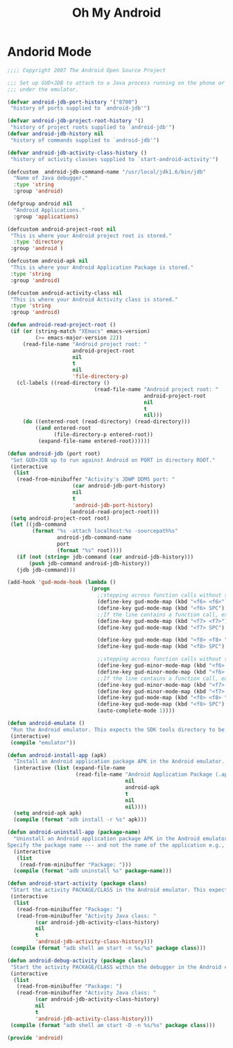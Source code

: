 #+TITLE: Oh My Android

* Andorid Mode
  #+BEGIN_SRC emacs-lisp
	;;;; Copyright 2007 The Android Open Source Project

	;;; Set up GUD+JDB to attach to a Java process running on the phone or
	;;; under the emulator.

	(defvar android-jdb-port-history '("8700")
	 "history of ports supplied to `android-jdb'")

	(defvar android-jdb-project-root-history '()
	 "history of project roots supplied to `android-jdb'")
	(defvar android-jdb-history nil
	 "history of commands supplied to `android-jdb'")

	(defvar android-jdb-activity-class-history ()
	 "history of activity classes supplied to `start-android-activity'")

	(defcustom  android-jdb-command-name "/usr/local/jdk1.6/bin/jdb"
	  "Name of Java debugger."
	  :type 'string
	  :group 'android)

	(defgroup android nil
	  "Android Applications."
	  :group 'applications)

	(defcustom android-project-root nil
	 "This is where your Android project root is stored."
	  :type 'directory
	 :group 'android )

	(defcustom android-apk nil
	 "This is where your Android Application Package is stored."
	 :type 'string
	 :group 'android)

	(defcustom android-activity-class nil
	 "This is where your Android Activity class is stored."
	 :type 'string
	 :group 'android)

	(defun android-read-project-root ()
	 (if (or (string-match "XEmacs" emacs-version)
			 (>= emacs-major-version 22))
		 (read-file-name "Android project root: "
						 android-project-root
						 nil
						 t
						 nil
						 'file-directory-p)
	   (cl-labels ((read-directory ()
								(read-file-name "Android project root: "
												android-project-root
												nil
												t
												nil)))
		 (do ((entered-root (read-directory) (read-directory)))
			 ((and entered-root
				   (file-directory-p entered-root))
			  (expand-file-name entered-root))))))

	(defun android-jdb (port root)
	 "Set GUD+JDB up to run against Android on PORT in directory ROOT."
	 (interactive
	  (list
	   (read-from-minibuffer "Activity's JDWP DDMS port: "
						 (car android-jdb-port-history)
						 nil
						 t
						 'android-jdb-port-history)
						(android-read-project-root)))
	 (setq android-project-root root)
	 (let ((jdb-command
			(format "%s -attach localhost:%s -sourcepath%s"
					android-jdb-command-name
					port
					(format "%s" root))))
	   (if (not (string= jdb-command (car android-jdb-history)))
		   (push jdb-command android-jdb-history))
	   (jdb jdb-command)))

	(add-hook 'gud-mode-hook (lambda ()
							   (progn
								 ;;stepping across function calls without stopping inside the functions
								 (define-key gud-mode-map (kbd "<f6> <f6>") 'gud-next)
								 (define-key gud-mode-map (kbd "<f6> SPC") 'gud-cont)
								 ;;If the line contains a function call, execution stops after entering the called function.
								 (define-key gud-mode-map (kbd "<f7> <f7>") 'gud-step)
								 (define-key gud-mode-map (kbd "<f7> SPC") 'gud-stepi)

								 (define-key gud-mode-map (kbd "<f8> <f8> ") 'gud-finish)
								 (define-key gud-mode-map (kbd "<f8> SPC") 'gud-until)

								 ;;stepping across function calls without stopping inside the functions
								 (define-key gud-minor-mode-map (kbd "<f6> <f6>") 'gud-next)
								 (define-key gud-minor-mode-map (kbd "<f6> SPC") 'gud-cont)
								 ;;If the line contains a function call, execution stops after entering the called function.
								 (define-key gud-minor-mode-map (kbd "<f7> <f7>") 'gud-step)
								 (define-key gud-minor-mode-map (kbd "<f7> SPC") 'gud-stepi)
								 (define-key gud-mode-map (kbd "<f8> <f8> ") 'gud-finish)
								 (define-key gud-mode-map (kbd "<f8> SPC") 'gud-until)
								 (auto-complete-mode 1))))

	(defun android-emulate ()
	 "Run the Android emulator. This expects the SDK tools directory to be in the current path."
	 (interactive)
	 (compile "emulator"))

	(defun android-install-app (apk)
	  "Install an Android application package APK in the Android emulator. This expects the SDK tools directory to be in the current path."
	  (interactive (list (expand-file-name
						  (read-file-name "Android Application Package (.apk): "
										  nil
										  android-apk
										  t
										  nil
										  nil))))
	  (setq android-apk apk)
	  (compile (format "adb install -r %s" apk)))

	(defun android-uninstall-app (package-name)
	  "Uninstall an Android application package APK in the Android emulator. This expects the SDK tools directory to be in the current path.
	Specify the package name --- and not the name of the application e.g., com.android.foo."
	  (interactive
	   (list
		(read-from-minibuffer "Package: ")))
	  (compile (format "adb uninstall %s" package-name)))

	(defun android-start-activity (package class)
	 "Start the activity PACKAGE/CLASS in the Android emulator. This expects the SDK tools directory to be in the current path."
	 (interactive
	  (list
	   (read-from-minibuffer "Package: ")
	   (read-from-minibuffer "Activity Java class: "
			 (car android-jdb-activity-class-history)
			 nil
			 t
			 'android-jdb-activity-class-history)))
	 (compile (format "adb shell am start -n %s/%s" package class)))

	(defun android-debug-activity (package class)
	 "Start the activity PACKAGE/CLASS within the debugger in the Android emulator. This expects the SDK tools directory to be in the current path."
	 (interactive
	  (list
	   (read-from-minibuffer "Package: ")
	   (read-from-minibuffer "Activity Java class: "
			 (car android-jdb-activity-class-history)
			 nil
			 t
			 'android-jdb-activity-class-history)))
	 (compile (format "adb shell am start -D -n %s/%s" package class)))

	(provide 'android)
  #+END_SRC
